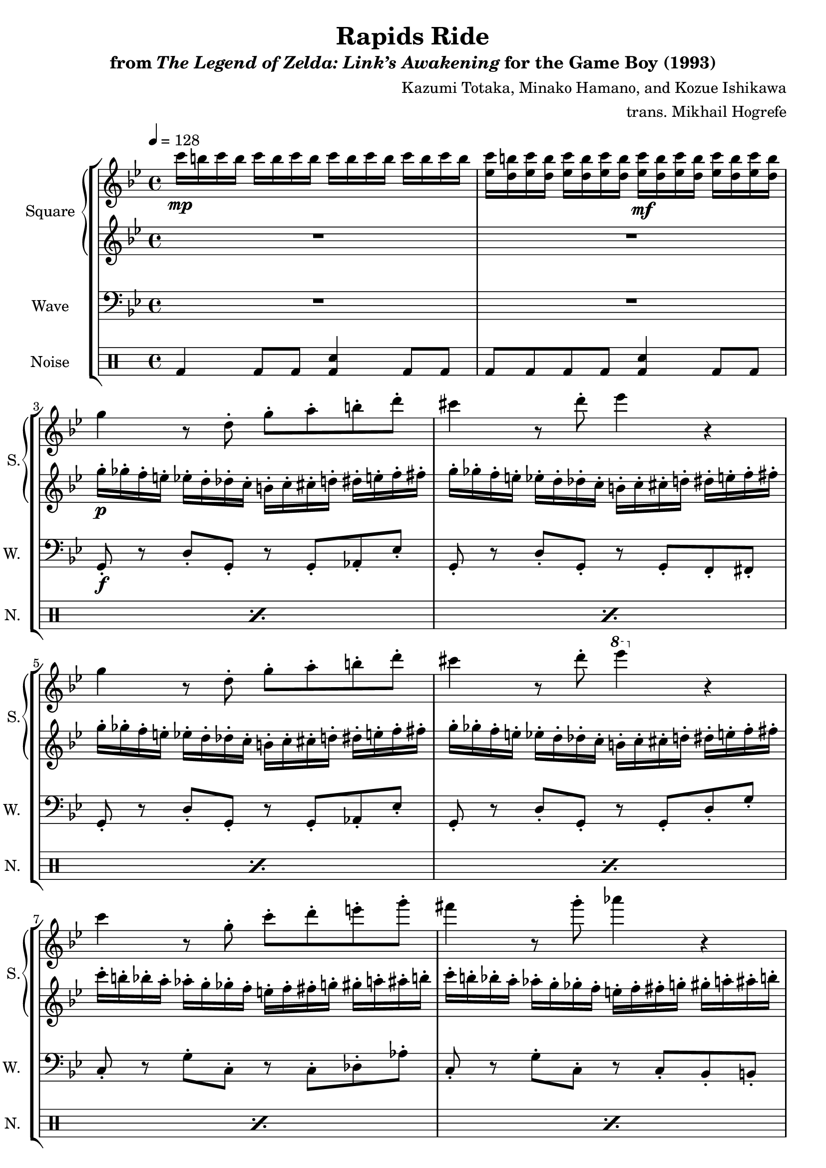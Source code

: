 \version "2.22.0"

smaller = {
    \set fontSize = #-3
    \override Stem #'length-fraction = #0.56
    \override Beam #'thickness = #0.2688
    \override Beam #'length-fraction = #0.56
}

\book {
    \header {
        title = "Rapids Ride"
        subtitle = \markup { "from" {\italic "The Legend of Zelda: Link’s Awakening"} "for the Game Boy (1993)" }
        composer = "Kazumi Totaka, Minako Hamano, and Kozue Ishikawa"
        arranger = "trans. Mikhail Hogrefe"
    }

    \score {
        {
            \new StaffGroup <<
                \new GrandStaff <<
                    \set GrandStaff.instrumentName = "Square"
                    \set GrandStaff.shortInstrumentName = "S."
                    \new Staff \relative c''' {      
\key g \minor
\tempo 4 = 128
                    \repeat volta 2 {
c16\mp b c b c b c b c b c b c b c b |
<ees, c'>16 <d b'> <ees c'> <d b'> <ees c'> <d b'> <ees c'> <d b'> <ees c'>\mf <d b'> <ees c'> <d b'> <ees c'> <d b'> <ees c'> <d b'> |
g4 r8 d-. g-. a-. b-. d-. |
cis4 r8 d-. ees4 r |
g,4 r8 d-. g-. a-. b-. d-. |
cis4 r8 d-. \ottava #1 ees'4 \ottava #0 r |
c,4 r8 g-. c-. d-. e-. g-. |
fis4 r8 g-. aes4 r |
c,4 r8 g-. c-. d-. e-. g-. |
fis4 r8 g-. \ottava #1 aes'4 \ottava #0 r |
R1*2
                    }
\once \override Score.RehearsalMark.self-alignment-X = #RIGHT
\mark \markup { \fontsize #-2 "Loop forever" }
                    }

                    \new Staff \relative c''' {                 
\key g \minor
R1*2
g16-.\p ges-. f-. e-. ees-. d-. des-. c-. b-. c-. cis-. d-. dis-. e-. f-. fis-. |
g16-. ges-. f-. e-. ees-. d-. des-. c-. b-. c-. cis-. d-. dis-. e-. f-. fis-. |
g16-. ges-. f-. e-. ees-. d-. des-. c-. b-. c-. cis-. d-. dis-. e-. f-. fis-. |
g16-. ges-. f-. e-. ees-. d-. des-. c-. b-. c-. cis-. d-. dis-. e-. f-. fis-. |
c'16-. b-. bes-. a-. aes-. g-. ges-. f-. e-. f-. fis-. g-. gis-. a-. ais-. b-. |
c16-. b-. bes-. a-. aes-. g-. ges-. f-. e-. f-. fis-. g-. gis-. a-. ais-. b-. |
c16-. b-. bes-. a-. aes-. g-. ges-. f-. e-. f-. fis-. g-. gis-. a-. ais-. b-. |
c16-. b-. bes-. a-. aes-. g-. ges-. f-. e-. f-. fis-. g-. gis-. a-. ais-. b-. |
R1*2
                    }
                >>

                \new Staff \relative c {
                    \set Staff.instrumentName = "Wave"
                    \set Staff.shortInstrumentName = "W."
\clef bass
\key g \minor
R1*2
g8-.\f r d'-. g,-. r g-. aes-. ees'-. |
g,8-. r d'-. g,-. r g-. f-. fis-. |
g8-. r d'-. g,-. r g-. aes-. ees'-. |
g,8-. r d'-. g,-. r g-. d'-. g-. |
c,8-. r g'-. c,-. r c-. des-. aes'-. |
c,8-. r g'-. c,-. r c-. bes-. b-. |
c8-. r g'-. c,-. r c-. des-. aes'-. |
c,8-. r g'-. c,-. r c-. g'-. c-. |
R1*2
                }

                \new DrumStaff {
                    \drummode {
                        \set Staff.instrumentName="Noise"
                        \set Staff.shortInstrumentName="N."
bd4 bd8 bd <bd sn>4 bd8 bd |
\repeat percent 9 { bd8 bd bd bd <bd sn>4 bd8 bd | }
bd4 bd8 bd <bd sn>4 bd8 bd |
bd8 bd bd bd <bd sn>4 bd8 bd |
                    }
                }
            >>
        }
        \layout {
            \context {
                \Staff
                \RemoveEmptyStaves
            }
            \context {
                \DrumStaff
                \RemoveEmptyStaves
            }
        }
    }
}
